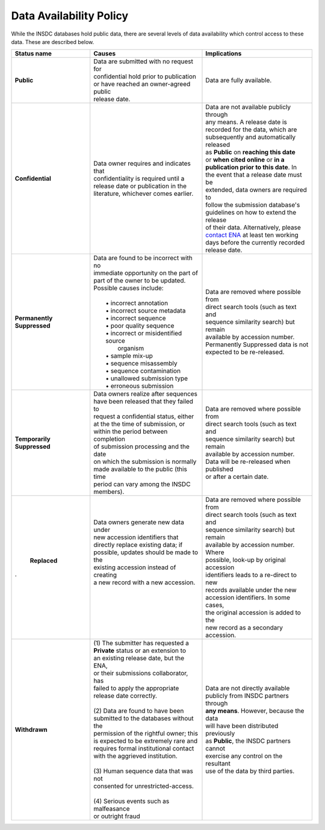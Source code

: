 ========================
Data Availability Policy
========================

While the INSDC databases hold public data, there are several levels of data availability which control access to
these data.  These are described below.

+------------------+------------------------------------------+-------------------------------------------+
|   Status name    |   Causes                                 |   Implications                            |
+==================+==========================================+===========================================+
| **Public**       | | Data are submitted with no request for | Data are fully available.                 |
|                  | | confidential hold prior to publication |                                           |
|                  | | or have reached an owner-agreed public |                                           |
|                  | | release date.                          |                                           |
+------------------+------------------------------------------+-------------------------------------------+
| **Confidential** | | Data owner requires and indicates that | | Data are not available publicly through |
|                  | | confidentiality is required until a    | | any means. A release date is            |
|                  | | release date or publication in the     | | recorded for the data, which are        |
|                  | | literature, whichever comes earlier.   | | subsequently and automatically released |
|                  |                                          | | as **Public** on **reaching this date** |
|                  |                                          | | or **when cited online** or **in a**    |
|                  |                                          | | **publication prior to this date**. In  |
|                  |                                          | | the event that a release date must be   |
|                  |                                          | | extended, data owners are required to   | 
|                  |                                          | | follow the submission database's        |
|                  |                                          | | guidelines on how to extend the release |
|                  |                                          | | of their data. Alternatively, please    |
|                  |                                          | | `contact ENA`_ at least ten working     |
|                  |                                          | | days before the currently recorded      |
|                  |                                          | | release date.                           |
+------------------+------------------------------------------+-------------------------------------------+
| **Permanently**  | | Data are found to be incorrect with no | | Data are removed where possible from    |
| **Suppressed**   | | immediate opportunity on the part of   | | direct search tools (such as text and   |
|                  | | part of the owner to be updated.       | | sequence similarity search) but remain  |
|                  | | Possible causes include:               | | available by accession number.          |
|                  | |                                        | | Permanently Suppressed data is not      |
|                  | |  • incorrect annotation                | | expected to be re-released.             |
|                  | |  • incorrect source metadata           |                                           |
|                  | |  • incorrect sequence                  |                                           |
|                  | |  • poor quality sequence               |                                           |
|                  | |  • incorrect or misidentified source   |                                           |
|                  | |    organism                            |                                           |
|                  | |  • sample mix-up                       |                                           |
|                  | |  • sequence misassembly                |                                           |
|                  | |  • sequence contamination              |                                           |
|                  | |  • unallowed submission type           |                                           |
|                  | |  • erroneous submission                |                                           |
+------------------+------------------------------------------+-------------------------------------------+
| **Temporarily**  | | Data owners realize after sequences    | | Data are removed where possible from    |
| **Suppressed**   | | have been released that they failed to | | direct search tools (such as text and   |
|                  | | request a confidential status, either  | | sequence similarity search) but remain  |
|                  | | at the the time of submission, or      | | available by accession number.          |
|                  | | within the period between completion   | | Data will be re-released when published |
|                  | | of submission processing and the date  | | or after a certain date.                |
|                  | | on which the submission is normally    |                                           |
|                  | | made available to the public (this time|                                           |
|                  | | period can vary among the INSDC        |                                           |
|                  | | members).                              |                                           |
+------------------+------------------------------------------+-------------------------------------------+
| **Replaced**     | | Data owners generate new data under    | | Data are removed where possible from    |
|                  | | new accession identifiers that         | | direct search tools (such as text and   |
|                  | | directly replace existing data; if     | | sequence similarity search) but remain  |
|                  | | possible, updates should be made to the| | available by accession number. Where    |
|                  | | existing accession instead of creating | | possible, look-up by original accession |
|                  | | a new record with a new accession.     | | identifiers leads to a re-direct to new |
|                  | |                                        | | records available under the new         |
|                  | |                                        | | accession identifiers. In some cases,   |
|.                 | |                                        | | the original accession is added to the  |
|                  | |                                        | | new record as a secondary accession.    |
+------------------+------------------------------------------+-------------------------------------------+
| **Withdrawn**    | | (1) The submitter has requested a      | | Data are not directly available         |
|                  | | **Private** status or an extension to  | | publicly from INSDC partners through    |
|                  | | an existing release date, but the ENA, | | **any means**. However, because the data|
|                  | | or their submissions collaborator, has | | will have been distributed previously   |
|                  | | failed to apply the appropriate        | | as **Public**, the INSDC partners cannot|
|                  | | release date correctly.                | | exercise any control on the resultant   |
|                  | |                                        | | use of the data by third parties.       |
|                  | | (2) Data are found to have been        |                                           |
|                  | | submitted to the databases without the |                                           |
|                  | | permission of the rightful owner; this |                                           |
|                  | | is expected to be extremely rare and   |                                           |
|                  | | requires formal institutional contact  |                                           |
|                  | | with the aggrieved institution.        |                                           |
|                  | |                                        |                                           |
|                  | | (3) Human sequence data that was not   |                                           | 
|                  | | consented for unrestricted-access.     |                                           |
|                  | |                                        |                                           |
|                  | | (4) Serious events such as malfeasance |                                           | 
|                  | | or outright fraud                      |                                           |
+------------------+------------------------------------------+-------------------------------------------+

.. _`contact ENA`: https://www.ebi.ac.uk/ena/browser/support
